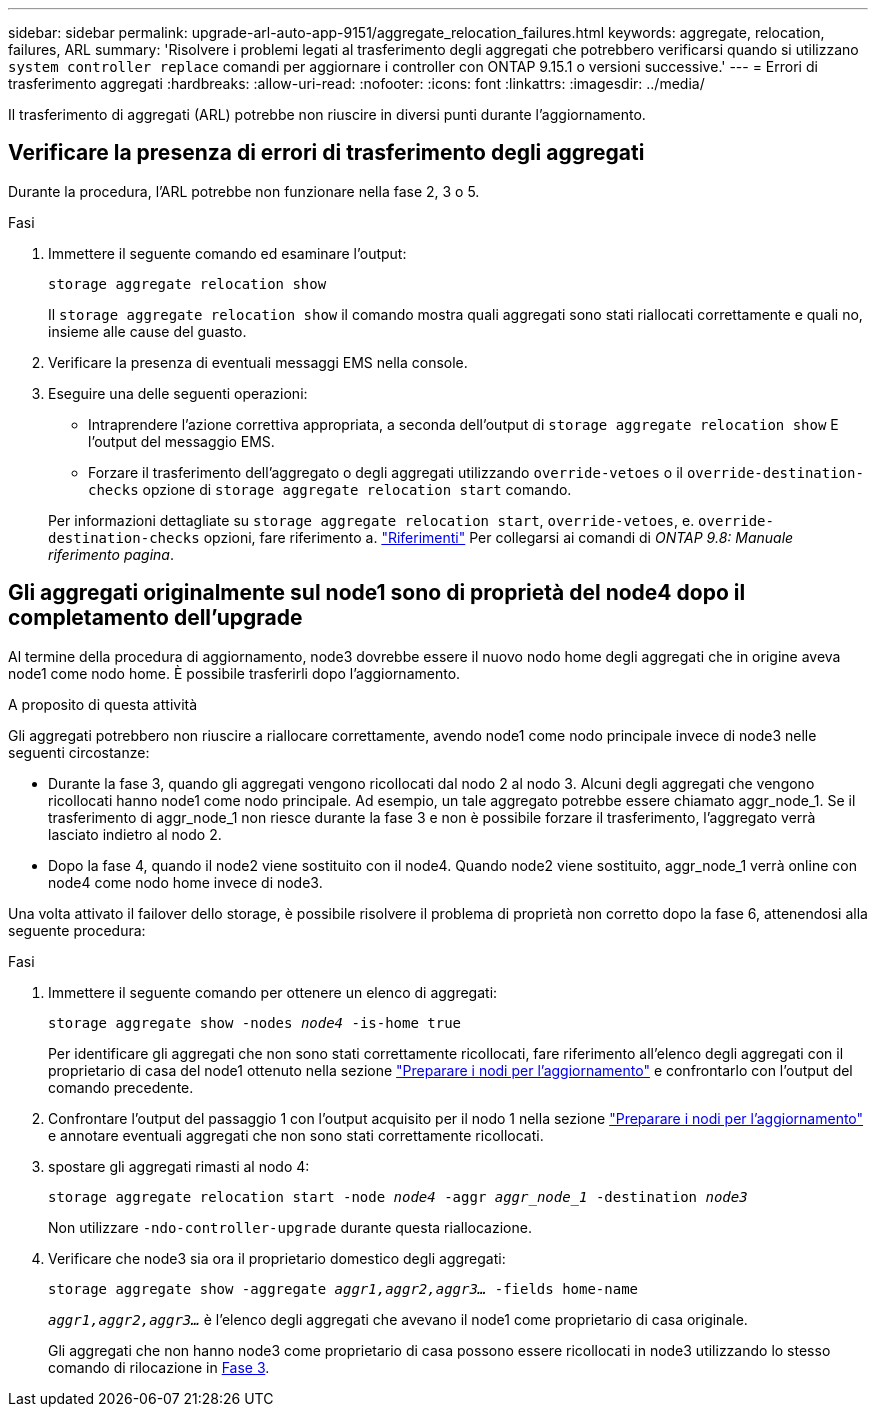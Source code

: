 ---
sidebar: sidebar 
permalink: upgrade-arl-auto-app-9151/aggregate_relocation_failures.html 
keywords: aggregate, relocation, failures, ARL 
summary: 'Risolvere i problemi legati al trasferimento degli aggregati che potrebbero verificarsi quando si utilizzano `system controller replace` comandi per aggiornare i controller con ONTAP 9.15.1 o versioni successive.' 
---
= Errori di trasferimento aggregati
:hardbreaks:
:allow-uri-read: 
:nofooter: 
:icons: font
:linkattrs: 
:imagesdir: ../media/


[role="lead"]
Il trasferimento di aggregati (ARL) potrebbe non riuscire in diversi punti durante l'aggiornamento.



== Verificare la presenza di errori di trasferimento degli aggregati

Durante la procedura, l'ARL potrebbe non funzionare nella fase 2, 3 o 5.

.Fasi
. Immettere il seguente comando ed esaminare l'output:
+
`storage aggregate relocation show`

+
Il `storage aggregate relocation show` il comando mostra quali aggregati sono stati riallocati correttamente e quali no, insieme alle cause del guasto.

. Verificare la presenza di eventuali messaggi EMS nella console.
. Eseguire una delle seguenti operazioni:
+
** Intraprendere l'azione correttiva appropriata, a seconda dell'output di `storage aggregate relocation show` E l'output del messaggio EMS.
** Forzare il trasferimento dell'aggregato o degli aggregati utilizzando `override-vetoes` o il `override-destination-checks` opzione di `storage aggregate relocation start` comando.


+
Per informazioni dettagliate su `storage aggregate relocation start`, `override-vetoes`, e. `override-destination-checks` opzioni, fare riferimento a. link:other_references.html["Riferimenti"] Per collegarsi ai comandi di _ONTAP 9.8: Manuale riferimento pagina_.





== Gli aggregati originalmente sul node1 sono di proprietà del node4 dopo il completamento dell'upgrade

Al termine della procedura di aggiornamento, node3 dovrebbe essere il nuovo nodo home degli aggregati che in origine aveva node1 come nodo home. È possibile trasferirli dopo l'aggiornamento.

.A proposito di questa attività
Gli aggregati potrebbero non riuscire a riallocare correttamente, avendo node1 come nodo principale invece di node3 nelle seguenti circostanze:

* Durante la fase 3, quando gli aggregati vengono ricollocati dal nodo 2 al nodo 3. Alcuni degli aggregati che vengono ricollocati hanno node1 come nodo principale. Ad esempio, un tale aggregato potrebbe essere chiamato aggr_node_1. Se il trasferimento di aggr_node_1 non riesce durante la fase 3 e non è possibile forzare il trasferimento, l'aggregato verrà lasciato indietro al nodo 2.
* Dopo la fase 4, quando il node2 viene sostituito con il node4. Quando node2 viene sostituito, aggr_node_1 verrà online con node4 come nodo home invece di node3.


Una volta attivato il failover dello storage, è possibile risolvere il problema di proprietà non corretto dopo la fase 6, attenendosi alla seguente procedura:

.Fasi
. Immettere il seguente comando per ottenere un elenco di aggregati:
+
`storage aggregate show -nodes _node4_ -is-home true`

+
Per identificare gli aggregati che non sono stati correttamente ricollocati, fare riferimento all'elenco degli aggregati con il proprietario di casa del node1 ottenuto nella sezione link:prepare_nodes_for_upgrade.html["Preparare i nodi per l'aggiornamento"] e confrontarlo con l'output del comando precedente.

. Confrontare l'output del passaggio 1 con l'output acquisito per il nodo 1 nella sezione link:prepare_nodes_for_upgrade.html["Preparare i nodi per l'aggiornamento"] e annotare eventuali aggregati che non sono stati correttamente ricollocati.
. [[auto_aggr_delocate_fail_Step3]]spostare gli aggregati rimasti al nodo 4:
+
`storage aggregate relocation start -node _node4_ -aggr _aggr_node_1_ -destination _node3_`

+
Non utilizzare `-ndo-controller-upgrade` durante questa riallocazione.

. Verificare che node3 sia ora il proprietario domestico degli aggregati:
+
`storage aggregate show -aggregate _aggr1,aggr2,aggr3..._ -fields home-name`

+
`_aggr1,aggr2,aggr3..._` è l'elenco degli aggregati che avevano il node1 come proprietario di casa originale.

+
Gli aggregati che non hanno node3 come proprietario di casa possono essere ricollocati in node3 utilizzando lo stesso comando di rilocazione in <<auto_aggr_relocate_fail_Step3,Fase 3>>.


